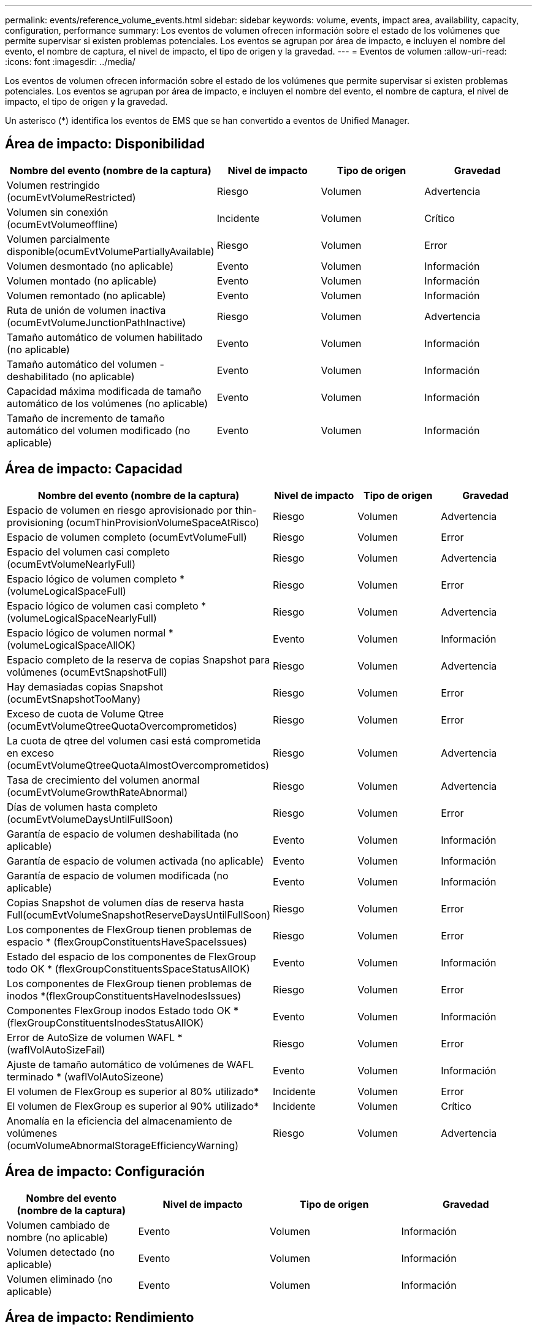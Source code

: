 ---
permalink: events/reference_volume_events.html 
sidebar: sidebar 
keywords: volume, events, impact area, availability, capacity, configuration, performance 
summary: Los eventos de volumen ofrecen información sobre el estado de los volúmenes que permite supervisar si existen problemas potenciales. Los eventos se agrupan por área de impacto, e incluyen el nombre del evento, el nombre de captura, el nivel de impacto, el tipo de origen y la gravedad. 
---
= Eventos de volumen
:allow-uri-read: 
:icons: font
:imagesdir: ../media/


[role="lead"]
Los eventos de volumen ofrecen información sobre el estado de los volúmenes que permite supervisar si existen problemas potenciales. Los eventos se agrupan por área de impacto, e incluyen el nombre del evento, el nombre de captura, el nivel de impacto, el tipo de origen y la gravedad.

Un asterisco (*) identifica los eventos de EMS que se han convertido a eventos de Unified Manager.



== Área de impacto: Disponibilidad

|===
| Nombre del evento (nombre de la captura) | Nivel de impacto | Tipo de origen | Gravedad 


 a| 
Volumen restringido (ocumEvtVolumeRestricted)
 a| 
Riesgo
 a| 
Volumen
 a| 
Advertencia



 a| 
Volumen sin conexión (ocumEvtVolumeoffline)
 a| 
Incidente
 a| 
Volumen
 a| 
Crítico



 a| 
Volumen parcialmente disponible(ocumEvtVolumePartiallyAvailable)
 a| 
Riesgo
 a| 
Volumen
 a| 
Error



 a| 
Volumen desmontado (no aplicable)
 a| 
Evento
 a| 
Volumen
 a| 
Información



 a| 
Volumen montado (no aplicable)
 a| 
Evento
 a| 
Volumen
 a| 
Información



 a| 
Volumen remontado (no aplicable)
 a| 
Evento
 a| 
Volumen
 a| 
Información



 a| 
Ruta de unión de volumen inactiva (ocumEvtVolumeJunctionPathInactive)
 a| 
Riesgo
 a| 
Volumen
 a| 
Advertencia



 a| 
Tamaño automático de volumen habilitado (no aplicable)
 a| 
Evento
 a| 
Volumen
 a| 
Información



 a| 
Tamaño automático del volumen - deshabilitado (no aplicable)
 a| 
Evento
 a| 
Volumen
 a| 
Información



 a| 
Capacidad máxima modificada de tamaño automático de los volúmenes (no aplicable)
 a| 
Evento
 a| 
Volumen
 a| 
Información



 a| 
Tamaño de incremento de tamaño automático del volumen modificado (no aplicable)
 a| 
Evento
 a| 
Volumen
 a| 
Información

|===


== Área de impacto: Capacidad

|===
| Nombre del evento (nombre de la captura) | Nivel de impacto | Tipo de origen | Gravedad 


 a| 
Espacio de volumen en riesgo aprovisionado por thin-provisioning (ocumThinProvisionVolumeSpaceAtRisco)
 a| 
Riesgo
 a| 
Volumen
 a| 
Advertencia



 a| 
Espacio de volumen completo (ocumEvtVolumeFull)
 a| 
Riesgo
 a| 
Volumen
 a| 
Error



 a| 
Espacio del volumen casi completo (ocumEvtVolumeNearlyFull)
 a| 
Riesgo
 a| 
Volumen
 a| 
Advertencia



 a| 
Espacio lógico de volumen completo *(volumeLogicalSpaceFull)
 a| 
Riesgo
 a| 
Volumen
 a| 
Error



 a| 
Espacio lógico de volumen casi completo *(volumeLogicalSpaceNearlyFull)
 a| 
Riesgo
 a| 
Volumen
 a| 
Advertencia



 a| 
Espacio lógico de volumen normal *(volumeLogicalSpaceAllOK)
 a| 
Evento
 a| 
Volumen
 a| 
Información



 a| 
Espacio completo de la reserva de copias Snapshot para volúmenes (ocumEvtSnapshotFull)
 a| 
Riesgo
 a| 
Volumen
 a| 
Advertencia



 a| 
Hay demasiadas copias Snapshot (ocumEvtSnapshotTooMany)
 a| 
Riesgo
 a| 
Volumen
 a| 
Error



 a| 
Exceso de cuota de Volume Qtree (ocumEvtVolumeQtreeQuotaOvercomprometidos)
 a| 
Riesgo
 a| 
Volumen
 a| 
Error



 a| 
La cuota de qtree del volumen casi está comprometida en exceso (ocumEvtVolumeQtreeQuotaAlmostOvercomprometidos)
 a| 
Riesgo
 a| 
Volumen
 a| 
Advertencia



 a| 
Tasa de crecimiento del volumen anormal (ocumEvtVolumeGrowthRateAbnormal)
 a| 
Riesgo
 a| 
Volumen
 a| 
Advertencia



 a| 
Días de volumen hasta completo (ocumEvtVolumeDaysUntilFullSoon)
 a| 
Riesgo
 a| 
Volumen
 a| 
Error



 a| 
Garantía de espacio de volumen deshabilitada (no aplicable)
 a| 
Evento
 a| 
Volumen
 a| 
Información



 a| 
Garantía de espacio de volumen activada (no aplicable)
 a| 
Evento
 a| 
Volumen
 a| 
Información



 a| 
Garantía de espacio de volumen modificada (no aplicable)
 a| 
Evento
 a| 
Volumen
 a| 
Información



 a| 
Copias Snapshot de volumen días de reserva hasta Full(ocumEvtVolumeSnapshotReserveDaysUntilFullSoon)
 a| 
Riesgo
 a| 
Volumen
 a| 
Error



 a| 
Los componentes de FlexGroup tienen problemas de espacio * (flexGroupConstituentsHaveSpaceIssues)
 a| 
Riesgo
 a| 
Volumen
 a| 
Error



 a| 
Estado del espacio de los componentes de FlexGroup todo OK * (flexGroupConstituentsSpaceStatusAllOK)
 a| 
Evento
 a| 
Volumen
 a| 
Información



 a| 
Los componentes de FlexGroup tienen problemas de inodos *(flexGroupConstituentsHaveInodesIssues)
 a| 
Riesgo
 a| 
Volumen
 a| 
Error



 a| 
Componentes FlexGroup inodos Estado todo OK * (flexGroupConstituentsInodesStatusAllOK)
 a| 
Evento
 a| 
Volumen
 a| 
Información



 a| 
Error de AutoSize de volumen WAFL *(waflVolAutoSizeFail)
 a| 
Riesgo
 a| 
Volumen
 a| 
Error



 a| 
Ajuste de tamaño automático de volúmenes de WAFL terminado * (waflVolAutoSizeone)
 a| 
Evento
 a| 
Volumen
 a| 
Información



 a| 
El volumen de FlexGroup es superior al 80% utilizado*
 a| 
Incidente
 a| 
Volumen
 a| 
Error



 a| 
El volumen de FlexGroup es superior al 90% utilizado*
 a| 
Incidente
 a| 
Volumen
 a| 
Crítico



 a| 
Anomalía en la eficiencia del almacenamiento de volúmenes (ocumVolumeAbnormalStorageEfficiencyWarning)
 a| 
Riesgo
 a| 
Volumen
 a| 
Advertencia

|===


== Área de impacto: Configuración

|===
| Nombre del evento (nombre de la captura) | Nivel de impacto | Tipo de origen | Gravedad 


 a| 
Volumen cambiado de nombre (no aplicable)
 a| 
Evento
 a| 
Volumen
 a| 
Información



 a| 
Volumen detectado (no aplicable)
 a| 
Evento
 a| 
Volumen
 a| 
Información



 a| 
Volumen eliminado (no aplicable)
 a| 
Evento
 a| 
Volumen
 a| 
Información

|===


== Área de impacto: Rendimiento

|===
| Nombre del evento (nombre de la captura) | Nivel de impacto | Tipo de origen | Gravedad 


 a| 
Se superó el umbral de advertencia de IOPS máx. De volumen de calidad de servicio (ocumQosVolumeMaxIopsWarning)
 a| 
Riesgo
 a| 
Volumen
 a| 
Advertencia



 a| 
Se ha incumplido el umbral de advertencia máximo de MB/s de volumen de QoS (ocumQosVolumeMaxMbpsWarning)
 a| 
Riesgo
 a| 
Volumen
 a| 
Advertencia



 a| 
Se superó el umbral de advertencia de valor máximo de IOPS/TB de volumen de calidad de servicio (ocumQosVolumeMaxIopsPerTbWarning).
 a| 
Riesgo
 a| 
Volumen
 a| 
Advertencia



 a| 
Se incumplido el umbral de latencia del volumen de carga de trabajo según se define por la política de nivel de servicio de rendimiento (ocumConforceLatencyWarning)
 a| 
Riesgo
 a| 
Volumen
 a| 
Advertencia



 a| 
Se superó el umbral crítico de IOPS de volumen (incidente de ocumVolumeIopsIncident).
 a| 
Incidente
 a| 
Volumen
 a| 
Crítico



 a| 
Se superó el umbral de advertencia de IOPS de volumen (ocumVolumeIopsWarning).
 a| 
Riesgo
 a| 
Volumen
 a| 
Advertencia



 a| 
Umbral crítico de volumen MB/s incumplido(ocumVolumeMbpsIncident)
 a| 
Incidente
 a| 
Volumen
 a| 
Crítico



 a| 
Umbral de advertencia de volumen MB/s incumplido(ocumVolumeMbpsWarning )
 a| 
Riesgo
 a| 
Volumen
 a| 
Advertencia



 a| 
Se ha incumplido el umbral crítico de latencia de volumen ms/op (ocumVolumeLatencyIncident).
 a| 
Incidente
 a| 
Volumen
 a| 
Crítico



 a| 
Umbral de advertencia de latencia de volumen ms/op incumplido (ocumVolumeLatencyWarning)
 a| 
Riesgo
 a| 
Volumen
 a| 
Advertencia



 a| 
Se ha incumplido el umbral crítico de la relación de Srta. de caché de volumen (ocumVolumeCacheMissRatioIncident)
 a| 
Incidente
 a| 
Volumen
 a| 
Crítico



 a| 
Umbral de advertencia de relación de falta de caché de volumen incumplido (ocumVolumeCacheMissRatioWarning)
 a| 
Riesgo
 a| 
Volumen
 a| 
Advertencia



 a| 
Se incumplido el umbral crítico de latencia de los volúmenes y IOPS (ocumVolumeLatencyIopsIncident).
 a| 
Incidente
 a| 
Volumen
 a| 
Crítico



 a| 
Se insuperó el umbral de advertencia de latencia de volúmenes y IOPS (ocumVolumeLatencyIopsWarning)
 a| 
Riesgo
 a| 
Volumen
 a| 
Advertencia



 a| 
Se incumplido el umbral crítico de latencia de los volúmenes y MB/s(ocumVolumeLatencyMbpsIncident)
 a| 
Incidente
 a| 
Volumen
 a| 
Crítico



 a| 
Se ha incumplido el umbral de advertencia de latencia de volumen y MB/s (ocumVolumeLatencyMbpsWarning)
 a| 
Riesgo
 a| 
Volumen
 a| 
Advertencia



 a| 
Latencia de volumen y capacidad de rendimiento del agregado utilizada umbral crítico incumplido (ocumVolumeLatencyAggregate PerfCapacidad UsedIncident)
 a| 
Incidente
 a| 
Volumen
 a| 
Crítico



 a| 
Latencia de volumen y capacidad de rendimiento agregado utilizada umbral de advertencia incumplido (ocumVolumeLatencyAggregate PerfCapacidad UsedWarning)
 a| 
Riesgo
 a| 
Volumen
 a| 
Advertencia



 a| 
Se ha incumplido el umbral crítico de latencia de volumen y utilización del agregado (ocumVolumeLatencyAggregate adición de utilidades)
 a| 
Incidente
 a| 
Volumen
 a| 
Crítico



 a| 
Se ha incumplido el umbral de advertencia de latencia del volumen y utilización del agregado (ocumVolumeLatencyagregationUtilationWarning)
 a| 
Riesgo
 a| 
Volumen
 a| 
Advertencia



 a| 
Latencia de volumen y capacidad de rendimiento de nodos utilizada umbral crítico incumplido (ocumVolumeLatencyNodePerfCapacidad UsedIncident)
 a| 
Incidente
 a| 
Volumen
 a| 
Crítico



 a| 
Latencia de volumen y capacidad de rendimiento de nodos utilizada umbral de advertencia incumplido (ocumVolumeLatencyNodePerfCapacidad UsedWarning)
 a| 
Riesgo
 a| 
Volumen
 a| 
Advertencia



 a| 
Latencia de volúmenes y capacidad de rendimiento de nodos utilizados: Se superó el umbral crucial de la toma de control (ocumVolumeLatencyAggregate PerfCapityUsedTakeOverIncident)
 a| 
Incidente
 a| 
Volumen
 a| 
Crítico



 a| 
Latencia de volúmenes y capacidad de rendimiento de nodos utilizados: Se superó el umbral de advertencia de toma de control (ocumVolumeLatencyAggregate PerfCapityUsedTakeOverWarning)
 a| 
Riesgo
 a| 
Volumen
 a| 
Advertencia



 a| 
Se superó el umbral crítico de latencia de volúmenes y uso de nodos (ocumVolumeLatencyNodeUtilationIncident)
 a| 
Incidente
 a| 
Volumen
 a| 
Crítico



 a| 
Umbral de advertencia de latencia de volumen y utilización de nodos incumplido (ocumVolumeLatencyNodeUtilationWarning)
 a| 
Riesgo
 a| 
Volumen
 a| 
Advertencia

|===


== Área de impacto: Seguridad

|===
| Nombre del evento (nombre de la captura) | Nivel de impacto | Tipo de origen | Gravedad 


 a| 
La supervisión del volumen contra ransomware está habilitada (modo activo) (antiRansomwareVolumeStateEnabled).
 a| 
Evento
 a| 
Volumen
 a| 
Información



 a| 
La supervisión del volumen antiransomware está deshabilitada (antiRansomwareVolumeStateDisabled).
 a| 
Riesgo
 a| 
Volumen
 a| 
Advertencia



 a| 
La supervisión del volumen antiransomware está habilitada (modo de aprendizaje) (antiRansomwareVolumeStateDryrun)
 a| 
Evento
 a| 
Volumen
 a| 
Información



 a| 
La supervisión del volumen antiransomware se detiene (modo de aprendizaje) (antiRansomwareVolumeStateDryrunPaused)
 a| 
Riesgo
 a| 
Volumen
 a| 
Advertencia



 a| 
La supervisión del volumen antiransomware se detiene (modo activo) (antiRansomwareVolumeStateEnablePaused)
 a| 
Riesgo
 a| 
Volumen
 a| 
Advertencia



 a| 
La supervisión del volumen antiransomware se está desactivando (antiRansomwareVolumeStateDisableInProgress).
 a| 
Riesgo
 a| 
Volumen
 a| 
Advertencia



 a| 
Actividad de ransomware vista (callHomeRansowareActivitySeen)
 a| 
Incidente
 a| 
Volumen
 a| 
Crítico



 a| 
Volumen adecuado para la supervisión antiransomware (modo de aprendizaje) (ocumEvtVolumeArwCandidate)
 a| 
Evento
 a| 
Volumen
 a| 
Información



 a| 
Volumen adecuado para la monitorización antiransomware (modo activo) (ocumVolumeSuitedForActiveAntiRansomwareDetection)
 a| 
Riesgo
 a| 
Volumen
 a| 
Advertencia



 a| 
El volumen muestra alertas ruidosas contra el ransomware (antiRansowarFeatureNoisyVolume)
 a| 
Riesgo
 a| 
Volumen
 a| 
Advertencia

|===